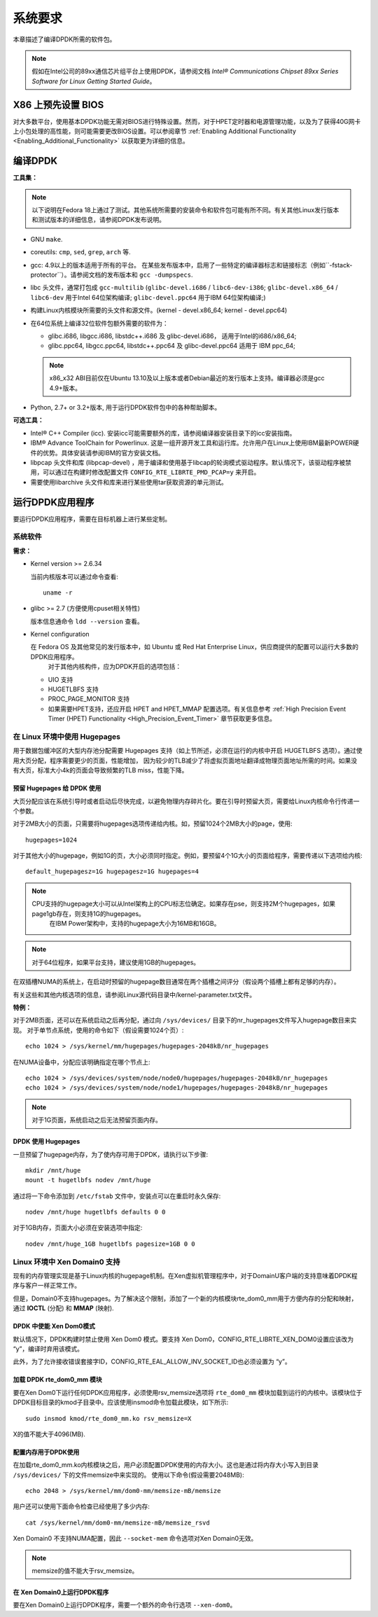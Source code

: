 ..  BSD LICENSE
    Copyright(c) 2010-2014 Intel Corporation. All rights reserved.
    All rights reserved.

    Redistribution and use in source and binary forms, with or without
    modification, are permitted provided that the following conditions
    are met:

    * Redistributions of source code must retain the above copyright
    notice, this list of conditions and the following disclaimer.
    * Redistributions in binary form must reproduce the above copyright
    notice, this list of conditions and the following disclaimer in
    the documentation and/or other materials provided with the
    distribution.
    * Neither the name of Intel Corporation nor the names of its
    contributors may be used to endorse or promote products derived
    from this software without specific prior written permission.

    THIS SOFTWARE IS PROVIDED BY THE COPYRIGHT HOLDERS AND CONTRIBUTORS
    "AS IS" AND ANY EXPRESS OR IMPLIED WARRANTIES, INCLUDING, BUT NOT
    LIMITED TO, THE IMPLIED WARRANTIES OF MERCHANTABILITY AND FITNESS FOR
    A PARTICULAR PURPOSE ARE DISCLAIMED. IN NO EVENT SHALL THE COPYRIGHT
    OWNER OR CONTRIBUTORS BE LIABLE FOR ANY DIRECT, INDIRECT, INCIDENTAL,
    SPECIAL, EXEMPLARY, OR CONSEQUENTIAL DAMAGES (INCLUDING, BUT NOT
    LIMITED TO, PROCUREMENT OF SUBSTITUTE GOODS OR SERVICES; LOSS OF USE,
    DATA, OR PROFITS; OR BUSINESS INTERRUPTION) HOWEVER CAUSED AND ON ANY
    THEORY OF LIABILITY, WHETHER IN CONTRACT, STRICT LIABILITY, OR TORT
    (INCLUDING NEGLIGENCE OR OTHERWISE) ARISING IN ANY WAY OUT OF THE USE
    OF THIS SOFTWARE, EVEN IF ADVISED OF THE POSSIBILITY OF SUCH DAMAGE.

系统要求
========

本章描述了编译DPDK所需的软件包。

.. note::

    假如在Intel公司的89xx通信芯片组平台上使用DPDK，请参阅文档 *Intel® Communications Chipset 89xx Series Software for Linux Getting Started Guide*。

X86 上预先设置 BIOS
-------------------

对大多数平台，使用基本DPDK功能无需对BIOS进行特殊设置。然而，对于HPET定时器和电源管理功能，以及为了获得40G网卡上小包处理的高性能，则可能需要更改BIOS设置。可以参阅章节 :ref:`Enabling Additional Functionality <Enabling_Additional_Functionality>`
以获取更为详细的信息。

编译DPDK
--------

**工具集：**

.. note::

    以下说明在Fedora 18上通过了测试。其他系统所需要的安装命令和软件包可能有所不同。有关其他Linux发行版本和测试版本的详细信息，请参阅DPDK发布说明。

*   GNU ``make``.

*   coreutils: ``cmp``, ``sed``, ``grep``, ``arch`` 等.

*   gcc: 4.9以上的版本适用于所有的平台。
    在某些发布版本中，启用了一些特定的编译器标志和链接标志（例如``-fstack-protector``）。请参阅文档的发布版本和 ``gcc -dumpspecs``.

*   libc 头文件，通常打包成 ``gcc-multilib`` (``glibc-devel.i686`` / ``libc6-dev-i386``;
    ``glibc-devel.x86_64`` / ``libc6-dev`` 用于Intel 64位架构编译;
    ``glibc-devel.ppc64`` 用于IBM 64位架构编译;)

*   构建Linux内核模块所需要的头文件和源文件。(kernel - devel.x86_64; kernel - devel.ppc64)

*   在64位系统上编译32位软件包额外需要的软件为：

    * glibc.i686, libgcc.i686, libstdc++.i686 及 glibc-devel.i686， 适用于Intel的i686/x86_64;

    * glibc.ppc64, libgcc.ppc64, libstdc++.ppc64 及 glibc-devel.ppc64 适用于 IBM ppc_64;

    .. note::

       x86_x32 ABI目前仅在Ubuntu 13.10及以上版本或者Debian最近的发行版本上支持。编译器必须是gcc 4.9+版本。

*   Python, 2.7+ or 3.2+版本, 用于运行DPDK软件包中的各种帮助脚本。


**可选工具：**

*   Intel® C++ Compiler (icc). 安装icc可能需要额外的库，请参阅编译器安装目录下的icc安装指南。

*   IBM® Advance ToolChain for Powerlinux. 这是一组开源开发工具和运行库。允许用户在Linux上使用IBM最新POWER硬件的优势。具体安装请参阅IBM的官方安装文档。

*   libpcap 头文件和库 (libpcap-devel) ，用于编译和使用基于libcap的轮询模式驱动程序。默认情况下，该驱动程序被禁用，可以通过在构建时修改配置文件 ``CONFIG_RTE_LIBRTE_PMD_PCAP=y`` 来开启。

*   需要使用libarchive 头文件和库来进行某些使用tar获取资源的单元测试。


运行DPDK应用程序
----------------

要运行DPDK应用程序，需要在目标机器上进行某些定制。

系统软件
~~~~~~~~

**需求：**

*   Kernel version >= 2.6.34

    当前内核版本可以通过命令查看::
	
        uname -r

*   glibc >= 2.7 (方便使用cpuset相关特性)

    版本信息通命令 ``ldd --version`` 查看。

*   Kernel configuration

    在 Fedora OS 及其他常见的发行版本中，如 Ubuntu 或 Red Hat Enterprise Linux，供应商提供的配置可以运行大多数的DPDK应用程序。
	对于其他内核构件，应为DPDK开启的选项包括：

    *   UIO 支持

    *   HUGETLBFS 支持

    *   PROC_PAGE_MONITOR  支持

    *   如果需要HPET支持，还应开启 HPET and HPET_MMAP 配置选项。有关信息参考 :ref:`High Precision Event Timer (HPET) Functionality <High_Precision_Event_Timer>` 章节获取更多信息。

.. _linux_gsg_hugepages:

在 Linux 环境中使用 Hugepages 
~~~~~~~~~~~~~~~~~~~~~~~~~~~~~

用于数据包缓冲区的大型内存池分配需要 Hugepages 支持（如上节所述，必须在运行的内核中开启 HUGETLBFS 选项）。通过使用大页分配，程序需要更少的页面，性能增加，
因为较少的TLB减少了将虚拟页面地址翻译成物理页面地址所需的时间。如果没有大页，标准大小4k的页面会导致频繁的TLB miss，性能下降。

预留 Hugepages 给 DPDK 使用
^^^^^^^^^^^^^^^^^^^^^^^^^^^

大页分配应该在系统引导时或者启动后尽快完成，以避免物理内存碎片化。要在引导时预留大页，需要给Linux内核命令行传递一个参数。

对于2MB大小的页面，只需要将hugepages选项传递给内核。如，预留1024个2MB大小的page，使用::

    hugepages=1024

对于其他大小的hugepage，例如1G的页，大小必须同时指定。例如，要预留4个1G大小的页面给程序，需要传递以下选项给内核::

    default_hugepagesz=1G hugepagesz=1G hugepages=4

.. note::

    CPU支持的hugepage大小可以从Intel架构上的CPU标志位确定。如果存在pse，则支持2M个hugepages，如果page1gb存在，则支持1G的hugepages。
	在IBM Power架构中，支持的hugepage大小为16MB和16GB。

.. note::

    对于64位程序，如果平台支持，建议使用1GB的hugepages。

在双插槽NUMA的系统上，在启动时预留的hugepage数目通常在两个插槽之间评分（假设两个插槽上都有足够的内存）。

有关这些和其他内核选项的信息，请参阅Linux源代码目录中/kernel-parameter.txt文件。

**特例：**

对于2MB页面，还可以在系统启动之后再分配，通过向 ``/sys/devices/`` 目录下的nr_hugepages文件写入hugepage数目来实现。
对于单节点系统，使用的命令如下（假设需要1024个页）::

    echo 1024 > /sys/kernel/mm/hugepages/hugepages-2048kB/nr_hugepages

在NUMA设备中，分配应该明确指定在哪个节点上::

    echo 1024 > /sys/devices/system/node/node0/hugepages/hugepages-2048kB/nr_hugepages
    echo 1024 > /sys/devices/system/node/node1/hugepages/hugepages-2048kB/nr_hugepages

.. note::

    对于1G页面，系统启动之后无法预留页面内存。

DPDK 使用 Hugepages
^^^^^^^^^^^^^^^^^^^

一旦预留了hugepage内存，为了使内存可用于DPDK，请执行以下步骤::

    mkdir /mnt/huge
    mount -t hugetlbfs nodev /mnt/huge

通过将一下命令添加到 ``/etc/fstab`` 文件中，安装点可以在重启时永久保存::

    nodev /mnt/huge hugetlbfs defaults 0 0

对于1GB内存，页面大小必须在安装选项中指定::

    nodev /mnt/huge_1GB hugetlbfs pagesize=1GB 0 0

Linux 环境中 Xen Domain0 支持
~~~~~~~~~~~~~~~~~~~~~~~~~~~~~

现有的内存管理实现是基于Linux内核的hugepage机制。在Xen虚拟机管理程序中，对于DomainU客户端的支持意味着DPDK程序与客户一样正常工作。

但是，Domain0不支持hugepages。为了解决这个限制，添加了一个新的内核模块rte_dom0_mm用于方便内存的分配和映射，通过 **IOCTL** (分配) 和 **MMAP** (映射).

DPDK 中使能 Xen Dom0模式
^^^^^^^^^^^^^^^^^^^^^^^^

默认情况下，DPDK构建时禁止使用 Xen Dom0 模式。要支持 Xen Dom0，CONFIG_RTE_LIBRTE_XEN_DOM0设置应该改为 “y”，编译时弃用该模式。

此外，为了允许接收错误套接字ID，CONFIG_RTE_EAL_ALLOW_INV_SOCKET_ID也必须设置为 “y”。

加载 DPDK rte_dom0_mm 模块
^^^^^^^^^^^^^^^^^^^^^^^^^^

要在Xen Dom0下运行任何DPDK应用程序，必须使用rsv_memsize选项将 ``rte_dom0_mm`` 模块加载到运行的内核中。该模块位于DPDK目标目录的kmod子目录中。应该使用insmod命令加载此模块，如下所示::

    sudo insmod kmod/rte_dom0_mm.ko rsv_memsize=X

X的值不能大于4096(MB).

配置内存用于DPDK使用
^^^^^^^^^^^^^^^^^^^^

在加载rte_dom0_mm.ko内核模块之后，用户必须配置DPDK使用的内存大小。这也是通过将内存大小写入到目录 ``/sys/devices/`` 下的文件memsize中来实现的。
使用以下命令(假设需要2048MB)::

    echo 2048 > /sys/kernel/mm/dom0-mm/memsize-mB/memsize

用户还可以使用下面命令检查已经使用了多少内存::

    cat /sys/kernel/mm/dom0-mm/memsize-mB/memsize_rsvd

Xen Domain0 不支持NUMA配置，因此 ``--socket-mem`` 命令选项对Xen Domain0无效。

.. note::

    memsize的值不能大于rsv_memsize。

在 Xen Domain0上运行DPDK程序
^^^^^^^^^^^^^^^^^^^^^^^^^^^^

要在Xen Domain0上运行DPDK程序，需要一个额外的命令行选项 ``--xen-dom0``。
